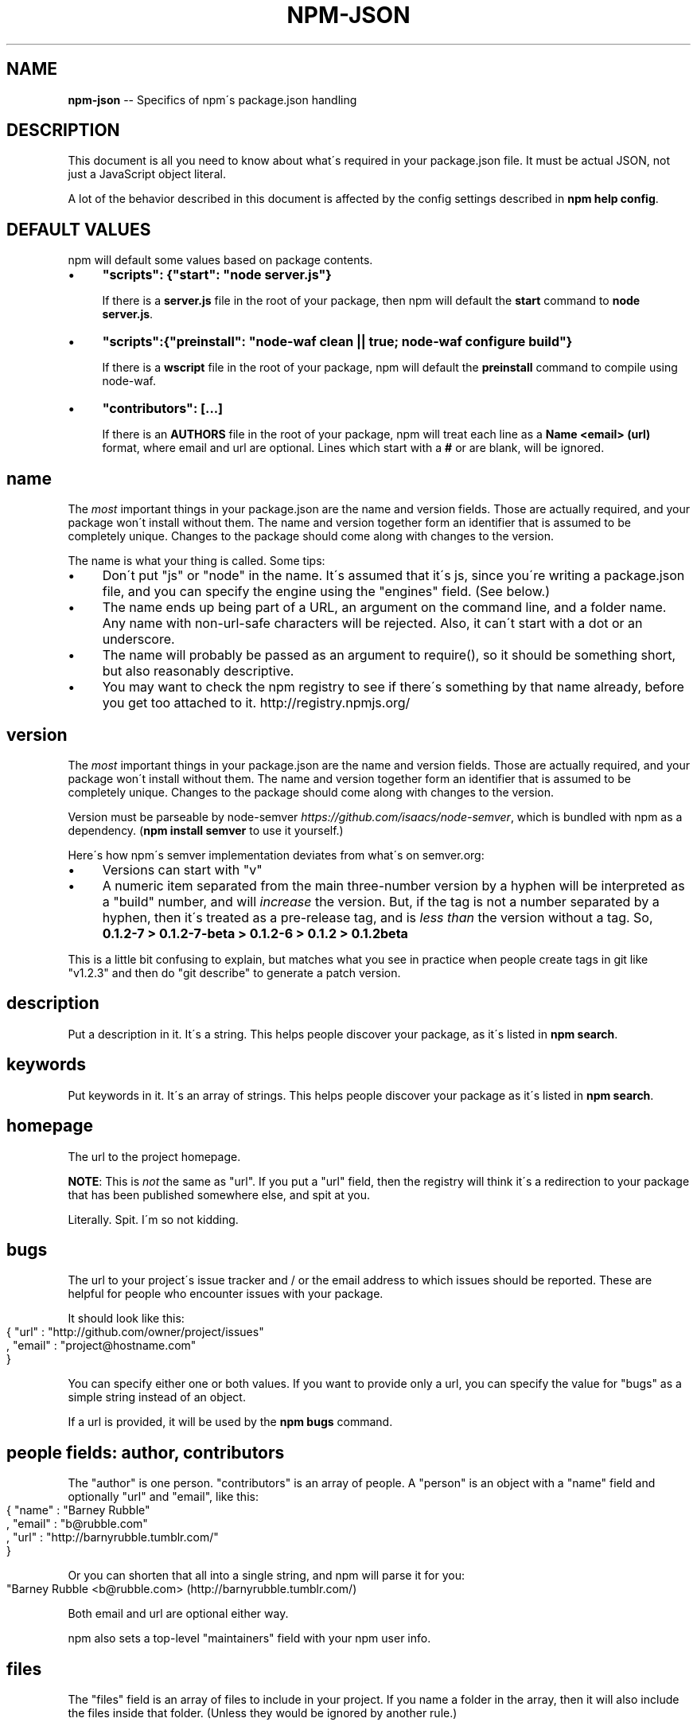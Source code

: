 .\" Generated with Ronnjs/v0.1
.\" http://github.com/kapouer/ronnjs/
.
.TH "NPM\-JSON" "1" "October 2011" "" ""
.
.SH "NAME"
\fBnpm-json\fR \-\- Specifics of npm\'s package\.json handling
.
.SH "DESCRIPTION"
This document is all you need to know about what\'s required in your package\.json
file\.  It must be actual JSON, not just a JavaScript object literal\.
.
.P
A lot of the behavior described in this document is affected by the config
settings described in \fBnpm help config\fR\|\.
.
.SH "DEFAULT VALUES"
npm will default some values based on package contents\.
.
.IP "\(bu" 4
\fB"scripts": {"start": "node server\.js"}\fR
.
.IP
If there is a \fBserver\.js\fR file in the root of your package, then npm
will default the \fBstart\fR command to \fBnode server\.js\fR\|\.
.
.IP "\(bu" 4
\fB"scripts":{"preinstall": "node\-waf clean || true; node\-waf configure build"}\fR
.
.IP
If there is a \fBwscript\fR file in the root of your package, npm will
default the \fBpreinstall\fR command to compile using node\-waf\.
.
.IP "\(bu" 4
\fB"contributors": [\.\.\.]\fR
.
.IP
If there is an \fBAUTHORS\fR file in the root of your package, npm will
treat each line as a \fBName <email> (url)\fR format, where email and url
are optional\.  Lines which start with a \fB#\fR or are blank, will be
ignored\.
.
.IP "" 0
.
.SH "name"
The \fImost\fR important things in your package\.json are the name and version fields\.
Those are actually required, and your package won\'t install without
them\.  The name and version together form an identifier that is assumed
to be completely unique\.  Changes to the package should come along with
changes to the version\.
.
.P
The name is what your thing is called\.  Some tips:
.
.IP "\(bu" 4
Don\'t put "js" or "node" in the name\.  It\'s assumed that it\'s js, since you\'re
writing a package\.json file, and you can specify the engine using the "engines"
field\.  (See below\.)
.
.IP "\(bu" 4
The name ends up being part of a URL, an argument on the command line, and a
folder name\. Any name with non\-url\-safe characters will be rejected\.
Also, it can\'t start with a dot or an underscore\.
.
.IP "\(bu" 4
The name will probably be passed as an argument to require(), so it should
be something short, but also reasonably descriptive\.
.
.IP "\(bu" 4
You may want to check the npm registry to see if there\'s something by that name
already, before you get too attached to it\.  http://registry\.npmjs\.org/
.
.IP "" 0
.
.SH "version"
The \fImost\fR important things in your package\.json are the name and version fields\.
Those are actually required, and your package won\'t install without
them\.  The name and version together form an identifier that is assumed
to be completely unique\.  Changes to the package should come along with
changes to the version\.
.
.P
Version must be parseable by node\-semver \fIhttps://github\.com/isaacs/node\-semver\fR, which is bundled
with npm as a dependency\.  (\fBnpm install semver\fR to use it yourself\.)
.
.P
Here\'s how npm\'s semver implementation deviates from what\'s on semver\.org:
.
.IP "\(bu" 4
Versions can start with "v"
.
.IP "\(bu" 4
A numeric item separated from the main three\-number version by a hyphen
will be interpreted as a "build" number, and will \fIincrease\fR the version\.
But, if the tag is not a number separated by a hyphen, then it\'s treated
as a pre\-release tag, and is \fIless than\fR the version without a tag\.
So, \fB0\.1\.2\-7 > 0\.1\.2\-7\-beta > 0\.1\.2\-6 > 0\.1\.2 > 0\.1\.2beta\fR
.
.IP "" 0
.
.P
This is a little bit confusing to explain, but matches what you see in practice
when people create tags in git like "v1\.2\.3" and then do "git describe" to generate
a patch version\.
.
.SH "description"
Put a description in it\.  It\'s a string\.  This helps people discover your
package, as it\'s listed in \fBnpm search\fR\|\.
.
.SH "keywords"
Put keywords in it\.  It\'s an array of strings\.  This helps people
discover your package as it\'s listed in \fBnpm search\fR\|\.
.
.SH "homepage"
The url to the project homepage\.
.
.P
\fBNOTE\fR: This is \fInot\fR the same as "url"\.  If you put a "url" field,
then the registry will think it\'s a redirection to your package that has
been published somewhere else, and spit at you\.
.
.P
Literally\.  Spit\.  I\'m so not kidding\.
.
.SH "bugs"
The url to your project\'s issue tracker and / or the email address to which
issues should be reported\. These are helpful for people who encounter issues
with your package\.
.
.P
It should look like this:
.
.IP "" 4
.
.nf
{ "url" : "http://github\.com/owner/project/issues"
, "email" : "project@hostname\.com"
}
.
.fi
.
.IP "" 0
.
.P
You can specify either one or both values\. If you want to provide only a url,
you can specify the value for "bugs" as a simple string instead of an object\.
.
.P
If a url is provided, it will be used by the \fBnpm bugs\fR command\.
.
.SH "people fields: author, contributors"
The "author" is one person\.  "contributors" is an array of people\.  A "person"
is an object with a "name" field and optionally "url" and "email", like this:
.
.IP "" 4
.
.nf
{ "name" : "Barney Rubble"
, "email" : "b@rubble\.com"
, "url" : "http://barnyrubble\.tumblr\.com/"
}
.
.fi
.
.IP "" 0
.
.P
Or you can shorten that all into a single string, and npm will parse it for you:
.
.IP "" 4
.
.nf
"Barney Rubble <b@rubble\.com> (http://barnyrubble\.tumblr\.com/)
.
.fi
.
.IP "" 0
.
.P
Both email and url are optional either way\.
.
.P
npm also sets a top\-level "maintainers" field with your npm user info\.
.
.SH "files"
The "files" field is an array of files to include in your project\.  If
you name a folder in the array, then it will also include the files
inside that folder\. (Unless they would be ignored by another rule\.)
.
.P
You can also provide a "\.npmignore" file in the root of your package,
which will keep files from being included, even if they would be picked
up by the files array\.  The "\.npmignore" file works just like a
"\.gitignore"\.
.
.SH "main"
The main field is a module ID that is the primary entry point to your program\.
That is, if your package is named \fBfoo\fR, and a user installs it, and then does \fBrequire("foo")\fR, then your main module\'s exports object will be returned\.
.
.P
This should be a module ID relative to the root of your package folder\.
.
.P
For most modules, it makes the most sense to have a main script and often not
much else\.
.
.SH "bin"
A lot of packages have one or more executable files that they\'d like to
install into the PATH\. npm makes this pretty easy (in fact, it uses this
feature to install the "npm" executable\.)
.
.P
To use this, supply a \fBbin\fR field in your package\.json which is a map of
command name to local file name\. On install, npm will symlink that file into \fBprefix/bin\fR for global installs, or \fB\|\./node_modules/\.bin/\fR for local
installs\.
.
.P
For example, npm has this:
.
.IP "" 4
.
.nf
{ "bin" : { "npm" : "\./cli\.js" } }
.
.fi
.
.IP "" 0
.
.P
So, when you install npm, it\'ll create a symlink from the \fBcli\.js\fR script to \fB/usr/local/bin/npm\fR\|\.
.
.P
If you have a single executable, and its name should be the name
of the package, then you can just supply it as a string\.  For example:
.
.IP "" 4
.
.nf
{ "name": "my\-program"
, "version": "1\.2\.5"
, "bin": "\./path/to/program" }
.
.fi
.
.IP "" 0
.
.P
would be the same as this:
.
.IP "" 4
.
.nf
{ "name": "my\-program"
, "version": "1\.2\.5"
, "bin" : { "my\-program" : "\./path/to/program" } }
.
.fi
.
.IP "" 0
.
.SH "man"
Specify either a single file or an array of filenames to put in place for the \fBman\fR program to find\.
.
.P
If only a single file is provided, then it\'s installed such that it is the
result from \fBman <pkgname>\fR, regardless of its actual filename\.  For example:
.
.IP "" 4
.
.nf
{ "name" : "foo"
, "version" : "1\.2\.3"
, "description" : "A packaged foo fooer for fooing foos"
, "main" : "foo\.js"
, "man" : "\./man/doc\.1"
}
.
.fi
.
.IP "" 0
.
.P
would link the \fB\|\./man/doc\.1\fR file in such that it is the target for \fBman foo\fR
.
.P
If the filename doesn\'t start with the package name, then it\'s prefixed\.
So, this:
.
.IP "" 4
.
.nf
{ "name" : "foo"
, "version" : "1\.2\.3"
, "description" : "A packaged foo fooer for fooing foos"
, "main" : "foo\.js"
, "man" : [ "\./man/foo\.1", "\./man/bar\.1" ]
}
.
.fi
.
.IP "" 0
.
.P
will create files to do \fBman foo\fR and \fBman foo\-bar\fR\|\.
.
.P
Man files must end with a number, and optionally a \fB\|\.gz\fR suffix if they are
compressed\.  The number dictates which man section the file is installed into\.
.
.IP "" 4
.
.nf
{ "name" : "foo"
, "version" : "1\.2\.3"
, "description" : "A packaged foo fooer for fooing foos"
, "main" : "foo\.js"
, "man" : [ "\./man/foo\.1", "\./man/foo\.2" ]
}
.
.fi
.
.IP "" 0
.
.P
will create entries for \fBman foo\fR and \fBman 2 foo\fR
.
.SH "directories"
The CommonJS Packages \fIhttp://wiki\.commonjs\.org/wiki/Packages/1\.0\fR spec details a
few ways that you can indicate the structure of your package using a \fBdirectories\fR
hash\. If you look at npm\'s package\.json \fIhttp://registry\.npmjs\.org/npm/latest\fR,
you\'ll see that it has directories for doc, lib, and man\.
.
.P
In the future, this information may be used in other creative ways\.
.
.SS "directories\.lib"
Tell people where the bulk of your library is\.  Nothing special is done
with the lib folder in any way, but it\'s useful meta info\.
.
.SS "directories\.bin"
If you specify a "bin" directory, then all the files in that folder will
be used as the "bin" hash\.
.
.P
If you have a "bin" hash already, then this has no effect\.
.
.SS "directories\.man"
A folder that is full of man pages\.  Sugar to generate a "man" array by
walking the folder\.
.
.SS "directories\.doc"
Put markdown files in here\.  Eventually, these will be displayed nicely,
maybe, someday\.
.
.SS "directories\.example"
Put example scripts in here\.  Someday, it might be exposed in some clever way\.
.
.SH "repository"
Specify the place where your code lives\. This is helpful for people who
want to contribute\.  If the git repo is on github, then the \fBnpm docs\fR
command will be able to find you\.
.
.P
Do it like this:
.
.IP "" 4
.
.nf
"repository" :
  { "type" : "git"
  , "url" : "http://github\.com/isaacs/npm\.git"
  }
"repository" :
  { "type" : "svn"
  , "url" : "http://v8\.googlecode\.com/svn/trunk/"
  }
.
.fi
.
.IP "" 0
.
.P
The URL should be a publicly available (perhaps read\-only) url that can be handed
directly to a VCS program without any modification\.  It should not be a url to an
html project page that you put in your browser\.  It\'s for computers\.
.
.SH "scripts"
The "scripts" member is an object hash of script commands that are run
at various times in the lifecycle of your package\.  The key is the lifecycle
event, and the value is the command to run at that point\.
.
.P
See \fBnpm help scripts\fR to find out more about writing package scripts\.
.
.SH "config"
A "config" hash can be used to set configuration
parameters used in package scripts that persist across upgrades\.  For
instance, if a package had the following:
.
.IP "" 4
.
.nf
{ "name" : "foo"
, "config" : { "port" : "8080" } }
.
.fi
.
.IP "" 0
.
.P
and then had a "start" command that then referenced the \fBnpm_package_config_port\fR environment variable, then the user could
override that by doing \fBnpm config set foo:port 8001\fR\|\.
.
.P
See \fBnpm help config\fR and \fBnpm help scripts\fR for more on package
configs\.
.
.SH "dependencies"
Dependencies are specified with a simple hash of package name to version
range\. The version range is EITHER a string which has one or more
space\-separated descriptors, OR a range like "fromVersion \- toVersion"
.
.P
\fBPlease do not put test harnesses in your \fBdependencies\fR hash\.\fR  See \fBdevDependencies\fR, below\.
.
.P
Version range descriptors may be any of the following styles, where "version"
is a semver compatible version identifier\.
.
.IP "\(bu" 4
\fBversion\fR Must match \fBversion\fR exactly
.
.IP "\(bu" 4
\fB=version\fR Same as just \fBversion\fR
.
.IP "\(bu" 4
\fB>version\fR Must be greater than \fBversion\fR
.
.IP "\(bu" 4
\fB>=version\fR etc
.
.IP "\(bu" 4
\fB<version\fR
.
.IP "\(bu" 4
\fB<=version\fR
.
.IP "\(bu" 4
\fB~version\fR See \'Tilde Version Ranges\' below
.
.IP "\(bu" 4
\fB1\.2\.x\fR See \'X Version Ranges\' below
.
.IP "\(bu" 4
\fBhttp://\.\.\.\fR See \'URLs as Dependencies\' below
.
.IP "\(bu" 4
\fB*\fR Matches any version
.
.IP "\(bu" 4
\fB""\fR (just an empty string) Same as \fB*\fR
.
.IP "\(bu" 4
\fBversion1 \- version2\fR Same as \fB>=version1 <=version2\fR\|\.
.
.IP "\(bu" 4
\fBrange1 || range2\fR Passes if either range1 or range2 are satisfied\.
.
.IP "" 0
.
.P
For example, these are all valid:
.
.IP "" 4
.
.nf
{ "dependencies" :
  { "foo" : "1\.0\.0 \- 2\.9999\.9999"
  , "bar" : ">=1\.0\.2 <2\.1\.2"
  , "baz" : ">1\.0\.2 <=2\.3\.4"
  , "boo" : "2\.0\.1"
  , "qux" : "<1\.0\.0 || >=2\.3\.1 <2\.4\.5 || >=2\.5\.2 <3\.0\.0"
  , "asd" : "http://asdf\.com/asdf\.tar\.gz"
  , "til" : "~1\.2"
  , "elf" : "~1\.2\.3"
  , "two" : "2\.x"
  , "thr" : "3\.3\.x"
  }
}
.
.fi
.
.IP "" 0
.
.SS "Tilde Version Ranges"
A range specifier starting with a tilde \fB~\fR character is matched against
a version in the following fashion\.
.
.IP "\(bu" 4
The version must be at least as high as the range\.
.
.IP "\(bu" 4
The version must be less than the next major revision above the range\.
.
.IP "" 0
.
.P
For example, the following are equivalent:
.
.IP "\(bu" 4
\fB"~1\.2\.3" = ">=1\.2\.3 <1\.3\.0"\fR
.
.IP "\(bu" 4
\fB"~1\.2" = ">=1\.2\.0 <2\.0\.0"\fR
.
.IP "\(bu" 4
\fB"~1" = ">=1\.0\.0 <2\.0\.0"\fR
.
.IP "" 0
.
.SS "X Version Ranges"
An "x" in a version range specifies that the version number must start
with the supplied digits, but any digit may be used in place of the x\.
.
.P
The following are equivalent:
.
.IP "\(bu" 4
\fB"1\.2\.x" = ">=1\.2\.0 <1\.3\.0"\fR
.
.IP "\(bu" 4
\fB"1\.x\.x" = ">=1\.0\.0 <2\.0\.0"\fR
.
.IP "\(bu" 4
\fB"1\.2" = "1\.2\.x"\fR
.
.IP "\(bu" 4
\fB"1\.x" = "1\.x\.x"\fR
.
.IP "\(bu" 4
\fB"1" = "1\.x\.x"\fR
.
.IP "" 0
.
.P
You may not supply a comparator with a version containing an x\.  Any
digits after the first "x" are ignored\.
.
.SS "URLs as Dependencies"
Starting with npm version 0\.2\.14, you may specify a tarball URL in place
of a version range\.
.
.P
This tarball will be downloaded and installed locally to your package at
install time\.
.
.SH "devDependencies"
If someone is planning on downloading and using your module in their
program, then they probably don\'t want or need to download and build
the external test or documentation framework that you use\.
.
.P
In this case, it\'s best to list these additional items in a \fBdevDependencies\fR hash\.
.
.P
These things will be installed whenever the \fB\-\-dev\fR configuration flag
is set\.  This flag is set automatically when doing \fBnpm link\fR, and can
be managed like any other npm configuration param\.  See \fBnpm help config\fR
for more on the topic\.
.
.SH "bundledDependencies"
Array of package names that will be bundled when publishing the package\.
.
.P
If this is spelled \fB"bundleDependencies"\fR, then that is also honorable\.
.
.SH "engines"
You can specify the version of
node that your stuff works on:
.
.IP "" 4
.
.nf
{ "engines" : { "node" : ">=0\.1\.27 <0\.1\.30" } }
.
.fi
.
.IP "" 0
.
.P
And, like with dependencies, if you don\'t specify the version (or if you
specify "*" as the version), then any version of node will do\.
.
.P
If you specify an "engines" field, then npm will require that "node" be
somewhere on that list\. If "engines" is omitted, then npm will just assume
that it works on node\.
.
.P
You can also use the "engines" field to specify which versions of npm
are capable of properly installing your program\.  For example:
.
.IP "" 4
.
.nf
{ "engines" : { "npm" : "~1\.0\.20" } }
.
.fi
.
.IP "" 0
.
.SH "preferGlobal"
If your package is primarily a command\-line application that should be
installed globally, then set this value to \fBtrue\fR to provide a warning
if it is installed locally\.
.
.P
It doesn\'t actually prevent users from installing it locally, but it
does help prevent some confusion if it doesn\'t work as expected\.
.
.SH "private"
If you set \fB"private": true\fR in your package\.json, then npm will refuse
to publish it\.
.
.P
This is a way to prevent accidental publication of private repositories\.
If you would like to ensure that a given package is only ever published
to a speciic registry (for example, an internal registry),
then use the \fBpublishConfig\fR hash described below
to override the \fBregistry\fR config param at publish\-time\.
.
.SH "publishConfig"
This is a set of config values that will be used at publish\-time\.  It\'s
especially handy if you want to set the tag or registry, so that you can
ensure that a given package is not tagged with "latest" or published to
the global public registry by default\.
.
.P
Any config values can be overridden, but of course only "tag" and
"registry" probably matter for the purposes of publishing\.
.
.P
See \fBnpm help config\fR to see the list of config options that can be
overridden\.
.
.SH "SEE ALSO"
.
.IP "\(bu" 4
npm help semver
.
.IP "\(bu" 4
npm help init
.
.IP "\(bu" 4
npm help version
.
.IP "\(bu" 4
npm help config
.
.IP "\(bu" 4
npm help help
.
.IP "\(bu" 4
npm help faq
.
.IP "\(bu" 4
npm help install
.
.IP "\(bu" 4
npm help publish
.
.IP "\(bu" 4
npm help rm
.
.IP "" 0

